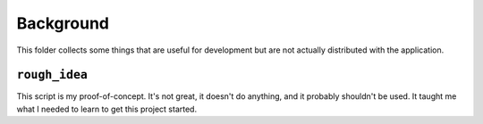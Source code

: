 Background
~~~~~~~~~~

This folder collects some things that are useful for development but are not actually distributed with the application.

``rough_idea``
==============

This script is my proof-of-concept. It's not great, it doesn't do anything, and it probably shouldn't be used. It taught me what I needed to learn to get this project started.
